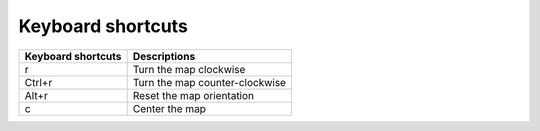 .. developer_guide keyboard_shortcuts

Keyboard shortcuts
==================

+------------------------+---------------------------------------------------------------------------------------+
| Keyboard shortcuts     | Descriptions                                                                          |
+========================+=======================================================================================+
|r                       | Turn the map clockwise                                                                |
+------------------------+---------------------------------------------------------------------------------------+
|Ctrl+r                  | Turn the map counter-clockwise                                                        |
+------------------------+---------------------------------------------------------------------------------------+
|Alt+r                   | Reset the map orientation                                                             |
+------------------------+---------------------------------------------------------------------------------------+
|c                       | Center the map                                                                        |
+------------------------+---------------------------------------------------------------------------------------+